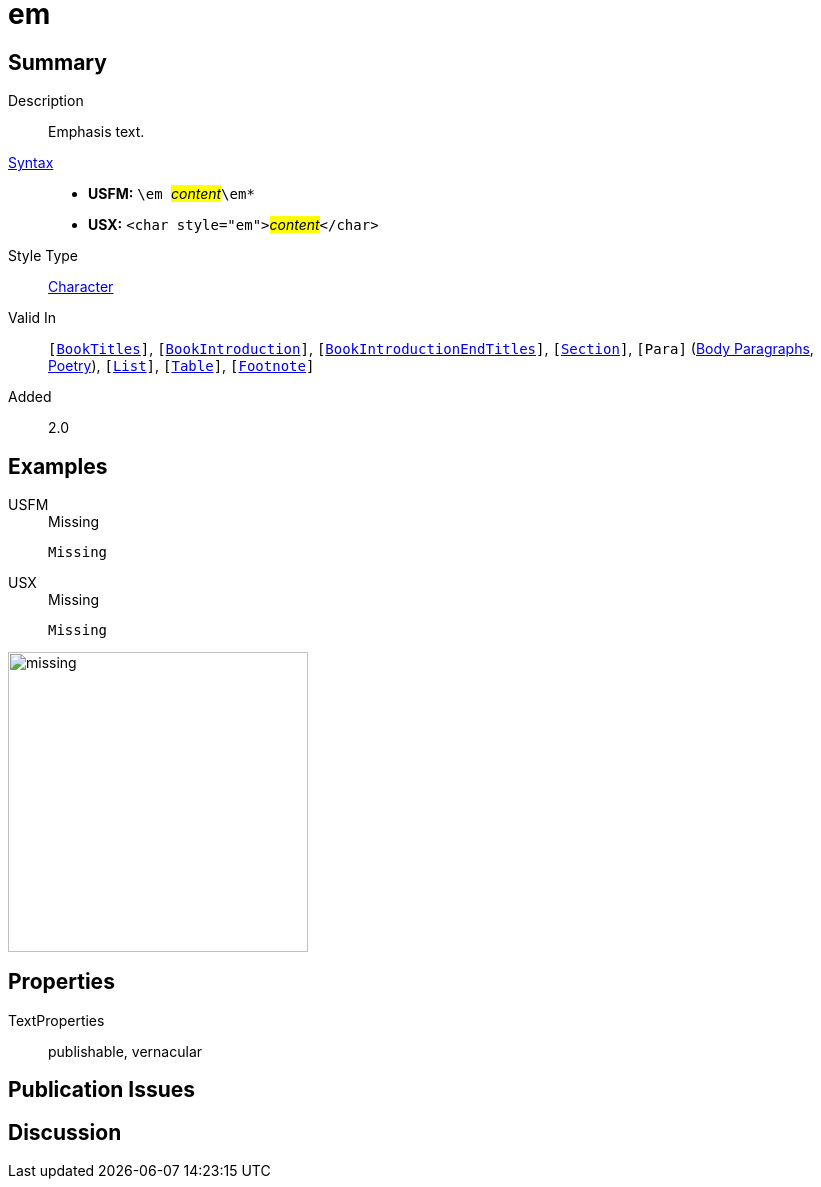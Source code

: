 = em
:description: Emphasis text
:url-repo: https://github.com/usfm-bible/tcdocs/blob/main/markers/char/em.adoc
:noindex:
ifndef::localdir[]
:source-highlighter: rouge
:localdir: ../
endif::[]
:imagesdir: {localdir}/images

// tag::public[]

== Summary

Description:: Emphasis text.
xref:ROOT:syntax-docs.adoc#_syntax[Syntax]::
* *USFM:* ``++\em ++``#__content__#``++\em*++``
* *USX:* ``++<char style="em">++``#__content__#``++</char>++``
Style Type:: xref:char:index.adoc[Character]
Valid In:: `[xref:doc:index.adoc#doc-book-titles[BookTitles]]`, `[xref:doc:index.adoc#doc-book-intro[BookIntroduction]]`, `[xref:doc:index.adoc#doc-book-intro-end-titles[BookIntroductionEndTitles]]`, `[xref:para:titles-sections/index.adoc[Section]]`, `[Para]` (xref:para:paragraphs/index.adoc[Body Paragraphs], xref:para:poetry/index.adoc[Poetry]), `[xref:para:lists/index.adoc[List]]`, `[xref:para:tables/index.adoc[Table]]`, `[xref:note:footnote/index.adoc[Footnote]]`
// tag::spec[]
Added:: 2.0
// end::spec[]

== Examples

[tabs]
======
USFM::
+
.Missing
[source#src-usfm-char-bd_1,usfm,highlight=1]
----
Missing
----
USX::
+
.Missing
[source#src-usx-char-bd_1,xml,highlight=1]
----
Missing
----
======

image::char/missing.jpg[,300]

== Properties

TextProperties:: publishable, vernacular

== Publication Issues

// end::public[]

== Discussion
